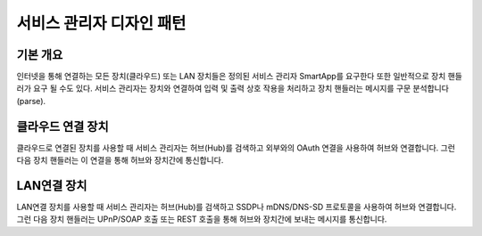 서비스 관리자 디자인 패턴
===================

기본 개요
-------

인터넷을 통해 연결하는 모든 장치(클라우드) 또는 LAN 장치들은 정의된 서비스 관리자 SmartApp를 요구한다 또한 일반적으로 장치 핸들러가 요구 될 수도 있다.
서비스 관리자는 장치와 연결하여 입력 및 출력 상호 작용을 처리하고 장치 핸들러는 메시지를 구문 분석합니다(parse).

클라우드 연결 장치
--------------

클라우드로 연결된 장치를 사용할 때 서비스 관리자는 허브(Hub)를 검색하고 외부와의 OAuth 연결을 사용하여 허브와 연결합니다.
그런 다음 장치 핸들러는 이 연결을 통해 허브와 장치간에 통신합니다.

LAN연결 장치
----------

LAN연결 장치를 사용할 때 서비스 관리자는 허브(Hub)를 검색하고 SSDP나 mDNS/DNS-SD 프로토콜을 사용하여 허브와 연결합니다.
그런 다음 장치 핸들러는 UPnP/SOAP 호출 또는 REST 호출을 통해 허브와 장치간에 보내는 메시지를 통신합니다.
